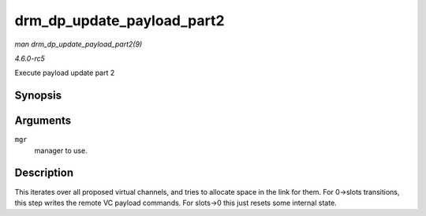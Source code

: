 .. -*- coding: utf-8; mode: rst -*-

.. _API-drm-dp-update-payload-part2:

===========================
drm_dp_update_payload_part2
===========================

*man drm_dp_update_payload_part2(9)*

*4.6.0-rc5*

Execute payload update part 2


Synopsis
========

.. c:function:: int drm_dp_update_payload_part2( struct drm_dp_mst_topology_mgr * mgr )

Arguments
=========

``mgr``
    manager to use.


Description
===========

This iterates over all proposed virtual channels, and tries to allocate
space in the link for them. For 0->slots transitions, this step writes
the remote VC payload commands. For slots->0 this just resets some
internal state.


.. ------------------------------------------------------------------------------
.. This file was automatically converted from DocBook-XML with the dbxml
.. library (https://github.com/return42/sphkerneldoc). The origin XML comes
.. from the linux kernel, refer to:
..
.. * https://github.com/torvalds/linux/tree/master/Documentation/DocBook
.. ------------------------------------------------------------------------------
